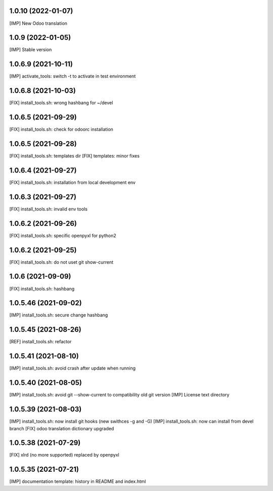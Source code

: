 1.0.10 (2022-01-07)
~~~~~~~~~~~~~~~~~~~

[IMP] New Odoo translation

1.0.9 (2022-01-05)
~~~~~~~~~~~~~~~~~~

[IMP] Stable version

1.0.6.9 (2021-10-11)
~~~~~~~~~~~~~~~~~~~~

[IMP] activate_tools: switch -t to activate in test environment

1.0.6.8 (2021-10-03)
~~~~~~~~~~~~~~~~~~~~

[FIX] install_tools.sh: wrong hashbang for ~/devel

1.0.6.5 (2021-09-29)
~~~~~~~~~~~~~~~~~~~~

[FIX] install_tools.sh: check for odoorc installation

1.0.6.5 (2021-09-28)
~~~~~~~~~~~~~~~~~~~~

[FIX] install_tools.sh: templates dir
[FIX] templates: minor fixes

1.0.6.4 (2021-09-27)
~~~~~~~~~~~~~~~~~~~~

[FIX] install_tools.sh: installation from local development env

1.0.6.3 (2021-09-27)
~~~~~~~~~~~~~~~~~~~~

[FIX] install_tools.sh: invalid env tools

1.0.6.2 (2021-09-26)
~~~~~~~~~~~~~~~~~~~~

[FIX] install_tools.sh: specific openpyxl for python2

1.0.6.2 (2021-09-25)
~~~~~~~~~~~~~~~~~~~~

[FIX] install_tools.sh: do not uset git show-current

1.0.6 (2021-09-09)
~~~~~~~~~~~~~~~~~~

[FIX] install_tools.sh: hashbang

1.0.5.46 (2021-09-02)
~~~~~~~~~~~~~~~~~~~~~

[IMP] install_tools.sh: secure change hashbang

1.0.5.45 (2021-08-26)
~~~~~~~~~~~~~~~~~~~~~

[REF] install_tools.sh: refactor

1.0.5.41 (2021-08-10)
~~~~~~~~~~~~~~~~~~~~~

[IMP] install_tools.sh: avoid crash after update when running

1.0.5.40 (2021-08-05)
~~~~~~~~~~~~~~~~~~~~~

[IMP] install_tools.sh: avoid git --show-current to compatibility old git version
[IMP] License text directory

1.0.5.39 (2021-08-03)
~~~~~~~~~~~~~~~~~~~~~

[IMP] install_tools.sh: now install git hooks (new swithces -g and -G)
[IMP] install_tools.sh: now can install from devel branch
[FIX] odoo translation dictionary upgraded

1.0.5.38 (2021-07-29)
~~~~~~~~~~~~~~~~~~~~

[FIX] xlrd (no more supported) replaced by openpyxl


1.0.5.35 (2021-07-21)
~~~~~~~~~~~~~~~~~~~~

[IMP] documentation template: history in README and index.html